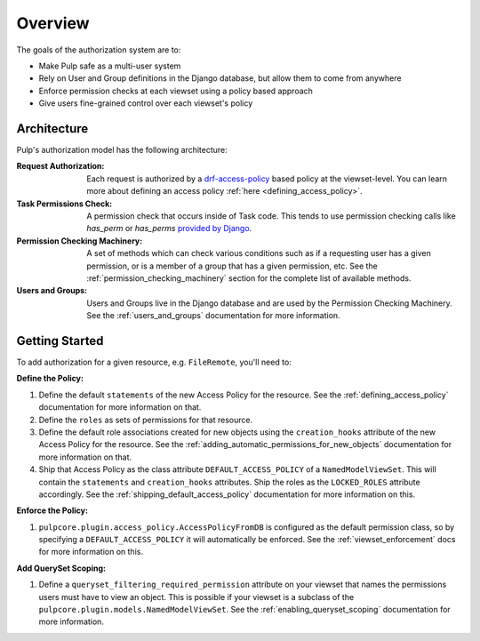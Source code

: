 Overview
========

The goals of the authorization system are to:

* Make Pulp safe as a multi-user system
* Rely on User and Group definitions in the Django database, but allow them to come from anywhere
* Enforce permission checks at each viewset using a policy based approach
* Give users fine-grained control over each viewset's policy

Architecture
------------

Pulp's authorization model has the following architecture:

.. image:: /static/rbac_architecture.png
    :align: center

:Request Authorization: Each request is authorized by a `drf-access-policy <https://rsinger86.
    github.io/drf-access-policy/>`_ based policy at the viewset-level. You can learn more about
    defining an access policy :ref:`here <defining_access_policy>`.

:Task Permissions Check: A permission check that occurs inside of Task code. This tends to use
    permission checking calls like `has_perm` or `has_perms` `provided by Django <https://
    docs.djangoproject.com/en/2.2/ref/contrib/auth/#django.contrib.auth.models.User.has_perm>`_.

:Permission Checking Machinery: A set of methods which can check various conditions such as if a
    requesting user has a given permission, or is a member of a group that has a given permission,
    etc. See the :ref:`permission_checking_machinery` section for the complete list of available
    methods.

:Users and Groups: Users and Groups live in the Django database and are used by the Permission
    Checking Machinery. See the :ref:`users_and_groups` documentation for more information.


Getting Started
---------------

To add authorization for a given resource, e.g. ``FileRemote``, you'll need to:

**Define the Policy:**

1. Define the default ``statements`` of the new Access Policy for the resource. See the
   :ref:`defining_access_policy` documentation for more information on that.
2. Define the ``roles`` as sets of permissions for that resource.
3. Define the default role associations created for new objects using the ``creation_hooks``
   attribute of the new Access Policy for the resource. See the
   :ref:`adding_automatic_permissions_for_new_objects` documentation for more information on that.
4. Ship that Access Policy as the class attribute ``DEFAULT_ACCESS_POLICY`` of a
   ``NamedModelViewSet``. This will contain the ``statements`` and ``creation_hooks`` attributes.
   Ship the roles as the ``LOCKED_ROLES`` attribute accordingly. See the
   :ref:`shipping_default_access_policy` documentation for more information on this.

**Enforce the Policy:**

1. ``pulpcore.plugin.access_policy.AccessPolicyFromDB`` is configured as the default permission
   class, so by specifying a ``DEFAULT_ACCESS_POLICY`` it will automatically be enforced. See the
   :ref:`viewset_enforcement` docs for more information on this.

**Add QuerySet Scoping:**

1. Define a ``queryset_filtering_required_permission`` attribute on your viewset that names the
   permissions users must have to view an object. This is possible if your viewset is a subclass of
   the ``pulpcore.plugin.models.NamedModelViewSet``. See the :ref:`enabling_queryset_scoping`
   documentation for more information.
